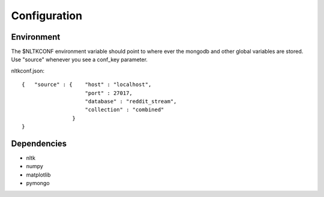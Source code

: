 Configuration
*************

Environment
===========

The $NLTKCONF environment variable should point
to where ever the mongodb and other global
variables are stored. Use "source" whenever you
see a conf_key parameter.

nltkconf.json::

	{   "source" : {    "host" : "localhost",
	                    "port" : 27017,
	                    "database" : "reddit_stream",
	                    "collection" : "combined"
	                }
	}

Dependencies
============

* nltk
* numpy
* matplotlib
* pymongo